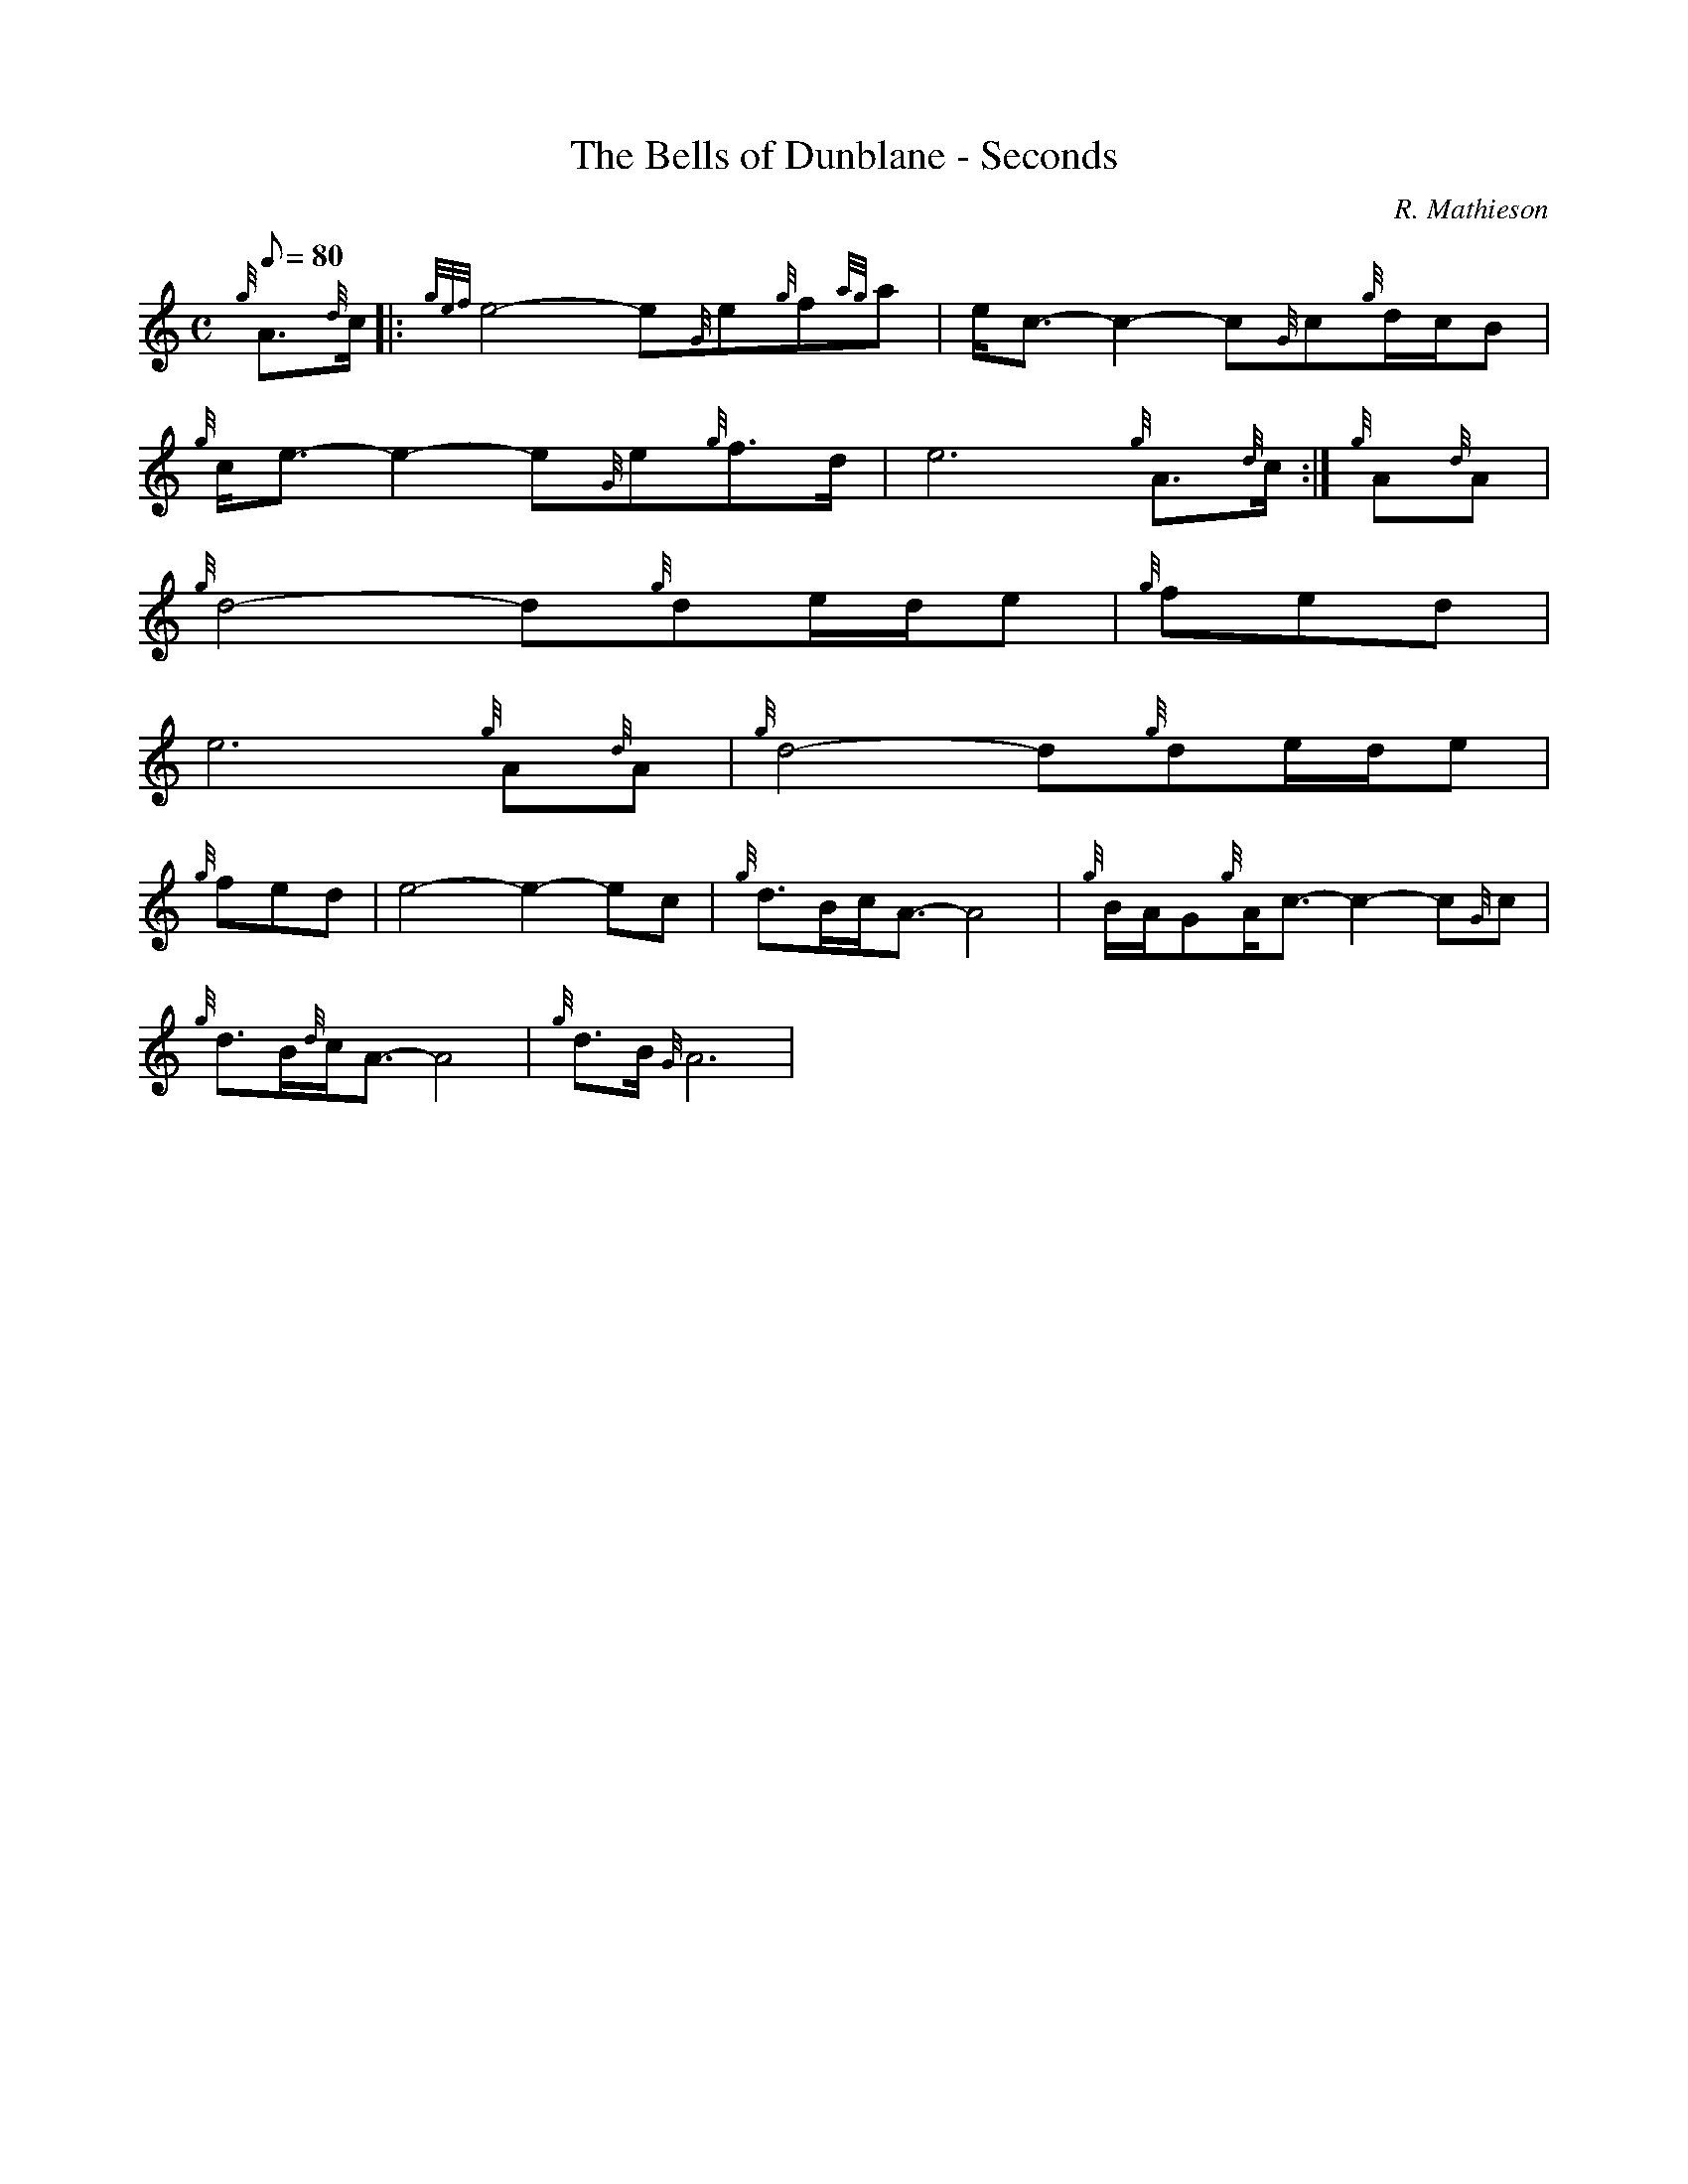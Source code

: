 X:1
T:The Bells of Dunblane - Seconds
M:C
L:1/8
Q:80
C:R. Mathieson
S:Slow Air
K:HP
{g}A3/2{d}c/2|:
{gef}e4-e{G}e{g}f{ag}a|
e/2c3/2-c2-c{G}c{g}d/2c/2B|  !
{g}c/2e3/2-e2-e{G}e{g}f3/2d/2|
e6{g}A3/2{d}c/2:|
{g}A{d}A|  !
{g}d4-d{g}de/2d/2e|
M:3/4 {g}d/2f3/2-f4|
{g}fed|  !
M:C {g}e/2a3/2-a2-a{a}a{g}f3/2d/2|
e6{g}A{d}A|
{g}d4-d{g}de/2d/2e|  !
M:3/4 {g}d/2f3/2-f4|
{g}fed|
M:C {g}e/2a3/2-a2-a{a}a{g}f3/2d/2|  !
e4-e2-ec|
{g}d3/2B/2c/2A3/2-A4|
{g}B/2A/2G{g}A/2c3/2-c2-c{G}c|  !
{g}d3/2B/2{d}c/2A3/2-A4|
{g}d3/2B/2{G}A6|


